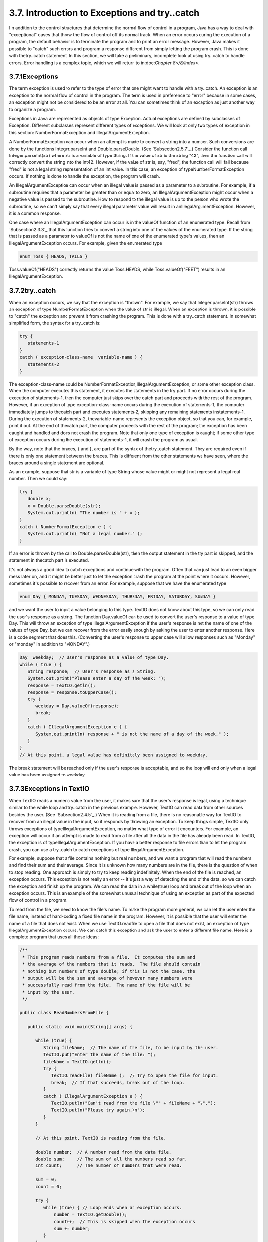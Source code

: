 
3.7. Introduction to Exceptions and try..catch
----------------------------------------------



I n addition to the control structures that determine the normal flow
of control in a program, Java has a way to deal with "exceptional"
cases that throw the flow of control off its normal track. When an
error occurs during the execution of a program, the default behavior
is to terminate the program and to print an error message. However,
Java makes it possible to "catch" such errors and program a response
different from simply letting the program crash. This is done with
thetry..catch statement. In this section, we will take a preliminary,
incomplete look at using try..catch to handle errors. Error handling
is a complex topic, which we will return to in:doc:`Chapter 8</8/index>`.





3.7.1Exceptions
~~~~~~~~~~~~~~~

The term exception is used to refer to the type of error that one
might want to handle with a try..catch. An exception is an exception
to the normal flow of control in the program. The term is used in
preference to "error" because in some cases, an exception might not be
considered to be an error at all. You can sometimes think of an
exception as just another way to organize a program.

Exceptions in Java are represented as objects of type Exception.
Actual exceptions are defined by subclasses of Exception. Different
subclasses represent different types of exceptions. We will look at
only two types of exception in this section: NumberFormatException and
IllegalArgumentException.

A NumberFormatException can occur when an attempt is made to convert a
string into a number. Such conversions are done by the functions
Integer.parseInt and Double.parseDouble. (See `Subsection2.5.7`_.)
Consider the function call Integer.parseInt(str) where str is a
variable of type String. If the value of str is the string "42", then
the function call will correctly convert the string into the int42.
However, if the value of str is, say, "fred", the function call will
fail because "fred" is not a legal string representation of an int
value. In this case, an exception of typeNumberFormatException occurs.
If nothing is done to handle the exception, the program will crash.

An IllegalArgumentException can occur when an illegal value is passed
as a parameter to a subroutine. For example, if a subroutine requires
that a parameter be greater than or equal to zero, an
IllegalArgumentException might occur when a negative value is passed
to the subroutine. How to respond to the illegal value is up to the
person who wrote the subroutine, so we can't simply say that every
illegal parameter value will result in anIllegalArgumentException.
However, it is a common response.

One case where an IllegalArgumentException can occur is in the valueOf
function of an enumerated type. Recall from `Subsection2.3.3`_ that
this function tries to convert a string into one of the values of the
enumerated type. If the string that is passed as a parameter to
valueOf is not the name of one of the enumerated type's values, then
an IllegalArgumentException occurs. For example, given the enumerated
type


.. code-block:: java

    enum Toss { HEADS, TAILS }


Toss.valueOf("HEADS") correctly returns the value Toss.HEADS, while
Toss.valueOf("FEET") results in an IllegalArgumentException.





3.7.2try..catch
~~~~~~~~~~~~~~~

When an exception occurs, we say that the exception is "thrown". For
example, we say that Integer.parseInt(str) throws an exception of type
NumberFormatException when the value of str is illegal. When an
exception is thrown, it is possible to "catch" the exception and
prevent it from crashing the program. This is done with a try..catch
statement. In somewhat simplified form, the syntax for a try..catch
is:


.. code-block:: java

    try {
       statements-1
    }
    catch ( exception-class-name  variable-name ) {
       statements-2
    }


The exception-class-name could be
NumberFormatException,IllegalArgumentException, or some other
exception class. When the computer executes this statement, it
executes the statements in the try part. If no error occurs during the
execution of statements-1, then the computer just skips over the catch
part and proceeds with the rest of the program. However, if an
exception of type exception-class-name occurs during the execution of
statements-1, the computer immediately jumps to thecatch part and
executes statements-2, skipping any remaining statements
instatements-1. During the execution of statements-2, thevariable-name
represents the exception object, so that you can, for example, print
it out. At the end of thecatch part, the computer proceeds with the
rest of the program; the exception has been caught and handled and
does not crash the program. Note that only one type of exception is
caught; if some other type of exception occurs during the execution of
statements-1, it will crash the program as usual.

By the way, note that the braces, { and }, are part of the syntax of
thetry..catch statement. They are required even if there is only one
statement between the braces. This is different from the other
statements we have seen, where the braces around a single statement
are optional.

As an example, suppose that str is a variable of type String whose
value might or might not represent a legal real number. Then we could
say:


.. code-block:: java

    try {
       double x;
       x = Double.parseDouble(str);
       System.out.println( "The number is " + x );
    }
    catch ( NumberFormatException e ) {
       System.out.println( "Not a legal number." );
    }


If an error is thrown by the call to Double.parseDouble(str), then the
output statement in the try part is skipped, and the statement in
thecatch part is executed.

It's not always a good idea to catch exceptions and continue with the
program. Often that can just lead to an even bigger mess later on, and
it might be better just to let the exception crash the program at the
point where it occurs. However, sometimes it's possible to recover
from an error. For example, suppose that we have the enumerated type


.. code-block:: java

    enum Day { MONDAY, TUESDAY, WEDNESDAY, THURSDAY, FRIDAY, SATURDAY, SUNDAY }


and we want the user to input a value belonging to this type. TextIO
does not know about this type, so we can only read the user's response
as a string. The function Day.valueOf can be used to convert the
user's response to a value of type Day. This will throw an exception
of type IllegalArgumentException if the user's response is not the
name of one of the values of type Day, but we can recover from the
error easily enough by asking the user to enter another response. Here
is a code segment that does this. (Converting the user's response to
upper case will allow responses such as "Monday" or "monday" in
addition to "MONDAY".)


.. code-block:: java

    Day  weekday;  // User's response as a value of type Day.
    while ( true ) {
       String response;  // User's response as a String.
       System.out.print("Please enter a day of the week: ");
       response = TextIO.getln();
       response = response.toUpperCase();
       try {
          weekday = Day.valueOf(response);
          break;
       }
       catch ( IllegalArgumentException e ) {
          System.out.println( response + " is not the name of a day of the week." );
       }
    }
    // At this point, a legal value has definitely been assigned to weekday.


The break statement will be reached only if the user's response is
acceptable, and so the loop will end only when a legal value has been
assigned to weekday.





3.7.3Exceptions in TextIO
~~~~~~~~~~~~~~~~~~~~~~~~~

When TextIO reads a numeric value from the user, it makes sure that
the user's response is legal, using a technique similar to the while
loop and try..catch in the previous example. However, TextIO can read
data from other sources besides the user. (See `Subsection2.4.5`_.)
When it is reading from a file, there is no reasonable way for TextIO
to recover from an illegal value in the input, so it responds by
throwing an exception. To keep things simple, TextIO only throws
exceptions of typeIllegalArgumentException, no matter what type of
error it encounters. For example, an exception will occur if an
attempt is made to read from a file after all the data in the file has
already been read. In TextIO, the exception is of
typeIllegalArgumentException. If you have a better response to file
errors than to let the program crash, you can use a try..catch to
catch exceptions of type IllegalArgumentException.

For example, suppose that a file contains nothing but real numbers,
and we want a program that will read the numbers and find their sum
and their average. Since it is unknown how many numbers are in the
file, there is the question of when to stop reading. One approach is
simply to try to keep reading indefinitely. When the end of the file
is reached, an exception occurs. This exception is not really an error
-- it's just a way of detecting the end of the data, so we can catch
the exception and finish up the program. We can read the data in a
while(true) loop and break out of the loop when an exception occurs.
This is an example of the somewhat unusual technique of using an
exception as part of the expected flow of control in a program.

To read from the file, we need to know the file's name. To make the
program more general, we can let the user enter the file name, instead
of hard-coding a fixed file name in the program. However, it is
possible that the user will enter the name of a file that does not
exist. When we use TextIO.readfile to open a file that does not exist,
an exception of type IllegalArgumentException occurs. We can catch
this exception and ask the user to enter a different file name. Here
is a complete program that uses all these ideas:


.. code-block:: java

    /**
     * This program reads numbers from a file.  It computes the sum and 
     * the average of the numbers that it reads.  The file should contain 
     * nothing but numbers of type double; if this is not the case, the 
     * output will be the sum and average of however many numbers were 
     * successfully read from the file.  The name of the file will be
     * input by the user.
     */
    
    public class ReadNumbersFromFile {
       
       public static void main(String[] args) {
                
          while (true) {
             String fileName;  // The name of the file, to be input by the user.
             TextIO.put("Enter the name of the file: ");
             fileName = TextIO.getln();
             try {
                TextIO.readFile( fileName );  // Try to open the file for input.
                break;  // If that succeeds, break out of the loop.
             }
             catch ( IllegalArgumentException e ) {
                TextIO.putln("Can't read from the file \"" + fileName + "\".");
                TextIO.putln("Please try again.\n");
             }
          }
          
          // At this point, TextIO is reading from the file.
          
          double number;  // A number read from the data file.
          double sum;     // The sum of all the numbers read so far.
          int count;      // The number of numbers that were read.
          
          sum = 0;
          count = 0;
          
          try {
             while (true) { // Loop ends when an exception occurs.
                 number = TextIO.getDouble();
                 count++;  // This is skipped when the exception occurs
                 sum += number;
             }
          }
          catch ( IllegalArgumentException e ) {
             // We expect this to occur when the end-of-file is encountered.
             // We don't consider this to be an error, so there is nothing to do
             // in this catch clause.  Just proceed with the rest of the program.
          }
          
          // At this point, we've read the entire file.
          
          TextIO.putln();
          TextIO.putln("Number of data values read: " + count);
          TextIO.putln("The sum of the data values: " + sum);
          if ( count == 0 )
             TextIO.putln("Can't compute an average of 0 values.");
          else
             TextIO.putln("The average of the values:  " + (sum/count));
          
       }
    
    }




